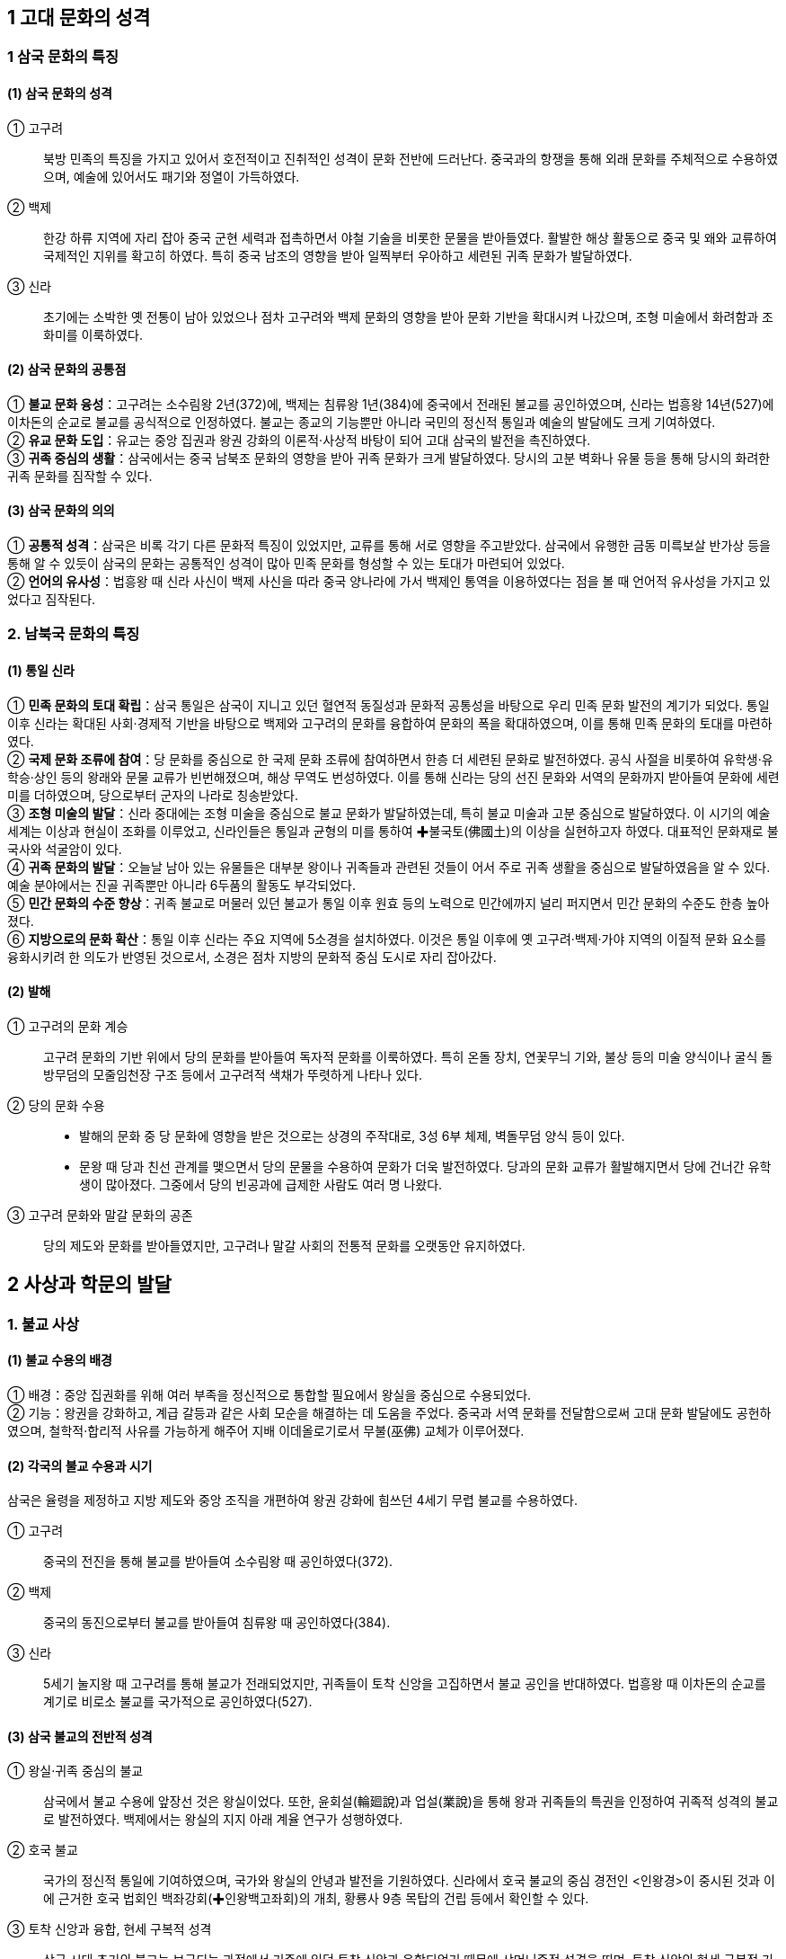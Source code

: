 == 1 고대 문화의 성격

=== 1 삼국 문화의 특징

[#삼국문화의성격]
==== (1) 삼국 문화의 성격
① 고구려::
북방 민족의 특징을 가지고 있어서 호전적이고 진취적인 성격이 문화 전반에 드러난다. 중국과의 항쟁을 통해 외래 문화를 주체적으로 수용하였으며, 예술에 있어서도 패기와 정열이 가득하였다. +

② 백제::
한강 하류 지역에 자리 잡아 중국 군현 세력과 접촉하면서 야철 기술을 비롯한 문물을 받아들였다. 활발한 해상 활동으로 중국 및 왜와 교류하여 국제적인 지위를 확고히 하였다. 특히 중국 남조의 영향을 받아 일찍부터 우아하고 세련된 귀족 문화가 발달하였다. +

③ 신라::
초기에는 소박한 옛 전통이 남아 있었으나 점차 고구려와 백제 문화의 영향을 받아 문화 기반을 확대시켜 나갔으며, 조형 미술에서 화려함과 조화미를 이룩하였다.

[#삼국문화의공통점]
==== (2) 삼국 문화의 공통점
① **불교 문화 융성**：고구려는 소수림왕 2년(372)에, 백제는 침류왕 1년(384)에 중국에서 전래된 불교를 공인하였으며, 신라는 법흥왕 14년(527)에 이차돈의 순교로 불교를 공식적으로 인정하였다. 불교는 종교의 기능뿐만 아니라 국민의 정신적 통일과 예술의 발달에도 크게 기여하였다. +
② **유교 문화 도입**：유교는 중앙 집권과 왕권 강화의 이론적·사상적 바탕이 되어 고대 삼국의 발전을 촉진하였다. +
③ **귀족 중심의 생활**：삼국에서는 중국 남북조 문화의 영향을 받아 귀족 문화가 크게 발달하였다. 당시의 고분 벽화나 유물 등을 통해 당시의 화려한 귀족 문화를 짐작할 수 있다. +

[#삼국문화의의의]
==== (3) 삼국 문화의 의의
① **공통적 성격**：삼국은 비록 각기 다른 문화적 특징이 있었지만, 교류를 통해 서로 영향을 주고받았다. 삼국에서 유행한 금동 미륵보살 반가상 등을 통해 알 수 있듯이 삼국의 문화는 공통적인 성격이 많아 민족 문화를 형성할 수 있는 토대가 마련되어 있었다. +
② **언어의 유사성**：법흥왕 때 신라 사신이 백제 사신을 따라 중국 양나라에 가서 백제인 통역을 이용하였다는 점을 볼 때 언어적 유사성을 가지고 있었다고 짐작된다. +

=== 2. 남북국 문화의 특징

[#통일신라문화의특징]
==== (1) 통일 신라
① **민족 문화의 토대 확립**：삼국 통일은 삼국이 지니고 있던 혈연적 동질성과 문화적 공통성을 바탕으로 우리 민족 문화 발전의 계기가 되었다. 통일 이후 신라는 확대된 사회·경제적 기반을 바탕으로 백제와 고구려의 문화를 융합하여 문화의 폭을 확대하였으며, 이를 통해 민족 문화의 토대를 마련하였다. +
② **국제 문화 조류에 참여**：당 문화를 중심으로 한 국제 문화 조류에 참여하면서 한층 더 세련된 문화로 발전하였다. 공식 사절을 비롯하여 유학생·유학승·상인 등의 왕래와 문물 교류가 빈번해졌으며, 해상 무역도 번성하였다. 이를 통해 신라는 당의 선진 문화와 서역의 문화까지 받아들여 문화에 세련미를 더하였으며, 당으로부터 군자의 나라로 칭송받았다. +
③ **조형 미술의 발달**：신라 중대에는 조형 미술을 중심으로 불교 문화가 발달하였는데, 특히 불교 미술과 고분 중심으로 발달하였다. 이 시기의 예술 세계는 이상과 현실이 조화를 이루었고, 신라인들은 통일과 균형의 미를 통하여 ✚불국토(佛國土)의 이상을 실현하고자 하였다. 대표적인 문화재로 불국사와 석굴암이 있다. +
④ **귀족 문화의 발달**：오늘날 남아 있는 유물들은 대부분 왕이나 귀족들과 관련된 것들이 어서 주로 귀족 생활을 중심으로 발달하였음을 알 수 있다. 예술 분야에서는 진골 귀족뿐만 아니라 6두품의 활동도 부각되었다. +
⑤ **민간 문화의 수준 향상**：귀족 불교로 머물러 있던 불교가 통일 이후 원효 등의 노력으로 민간에까지 널리 퍼지면서 민간 문화의 수준도 한층 높아졌다. +
⑥ **지방으로의 문화 확산**：통일 이후 신라는 주요 지역에 5소경을 설치하였다. 이것은 통일 이후에 옛 고구려·백제·가야 지역의 이질적 문화 요소를 융화시키려 한 의도가 반영된 것으로서, 소경은 점차 지방의 문화적 중심 도시로 자리 잡아갔다.

[#발해문화의특징]
==== (2) 발해
① 고구려의 문화 계승::
고구려 문화의 기반 위에서 당의 문화를 받아들여 독자적 문화를 이룩하였다. 특히 온돌 장치, 연꽃무늬 기와, 불상 등의 미술 양식이나 굴식 돌방무덤의 모줄임천장 구조 등에서 고구려적 색채가 뚜렷하게 나타나 있다.

② 당의 문화 수용::
* 발해의 문화 중 당 문화에 영향을 받은 것으로는 상경의 주작대로, 3성 6부 체제, 벽돌무덤 양식 등이 있다. +
* 문왕 때 당과 친선 관계를 맺으면서 당의 문물을 수용하여 문화가 더욱 발전하였다. 당과의 문화 교류가 활발해지면서 당에 건너간 유학생이 많아졌다. 그중에서 당의 빈공과에 급제한 사람도 여러 명 나왔다. +

③ 고구려 문화와 말갈 문화의 공존::
당의 제도와 문화를 받아들였지만, 고구려나 말갈 사회의 전통적 문화를 오랫동안 유지하였다.

== 2 사상과 학문의 발달

[#삼국의불교사상]
=== 1. 불교 사상
==== (1) 불교 수용의 배경
① 배경：중앙 집권화를 위해 여러 부족을 정신적으로 통합할 필요에서 왕실을 중심으로 수용되었다. +
② 기능：왕권을 강화하고, 계급 갈등과 같은 사회 모순을 해결하는 데 도움을 주었다. 중국과 서역 문화를 전달함으로써 고대 문화 발달에도 공헌하였으며, 철학적·합리적 사유를 가능하게 해주어 지배 이데올로기로서 무불(巫佛) 교체가 이루어졌다.

[#삼국의불교수용]
==== (2) 각국의 불교 수용과 시기
삼국은 율령을 제정하고 지방 제도와 중앙 조직을 개편하여 왕권 강화에 힘쓰던 4세기 무렵 불교를 수용하였다. +

① 고구려::
중국의 전진을 통해 불교를 받아들여 소수림왕 때 공인하였다(372). +

② 백제::
중국의 동진으로부터 불교를 받아들여 침류왕 때 공인하였다(384). +

③ 신라::
5세기 눌지왕 때 고구려를 통해 불교가 전래되었지만, 귀족들이 토착 신앙을 고집하면서 불교 공인을 반대하였다. 법흥왕 때 이차돈의 순교를 계기로 비로소 불교를 국가적으로 공인하였다(527).

[#삼국불교의성격]
==== (3) 삼국 불교의 전반적 성격

① 왕실·귀족 중심의 불교::
삼국에서 불교 수용에 앞장선 것은 왕실이었다. 또한, 윤회설(輪廻說)과 업설(業說)을 통해 왕과 귀족들의 특권을 인정하여 귀족적 성격의 불교로 발전하였다. 백제에서는 왕실의 지지 아래 계율 연구가 성행하였다. +

② 호국 불교::
국가의 정신적 통일에 기여하였으며, 국가와 왕실의 안녕과 발전을 기원하였다. 신라에서 호국 불교의 중심 경전인 <인왕경>이 중시된 것과 이에 근거한 호국 법회인 백좌강회(✚인왕백고좌회)의 개최, 황룡사 9층 목탑의 건립 등에서 확인할 수 있다.

③ 토착 신앙과 융합, 현세 구복적 성격::
삼국 시대 초기의 불교는 보급되는 과정에서 기존에 있던 토착 신앙과 융합되었기 때문에 샤머니즘적 성격을 띠며, 토착 신앙의 현세 구복적 기능을 불교가 대신하였다. 이에 따라 토착 신앙에서 신성하게 여기던 장소에 사
원이 건립되었고, 의술을 담당하던 무당의 역할을 승려가 대신하였다.

④ 왕권과 밀착::
신라에서는 불교가 왕권과 밀착해서 성행하였다. 법흥왕 등 중고기의 여러 왕이 불교식 이름을 가졌는데, 이는 불교의 힘을 빌려 왕권의 신성함을 합리화시키려는 것이었다.

=== 2. 삼국 불교의 발전

[#고구려의불교]
==== (1) 고구려

초기에는 도교의 무(無) 개념으로 불교의 공(空)을 이해하려는 격의불교(格義佛敎)를 수용하였으나, 중기 이후 공(空) 사상을 깊이 있게 연구하려는 삼론종(三論宗)이 발달하였다. 후기에는 천태종과 열반종이 소개되어 백제와 신라 불교에 영향을 주었다.

==== (2) 백제
[#백제의불교]

남조의 영향을 받아 왕실보다는 귀족층에서 환영받았다. 성왕 때 겸익이 인도에 가서 구법하고 돌아와 백제 (계)율종의 시조가 되고, 그의 활약으로 개인의 소승적 해탈을 강조하는 율종(律宗)이 크게 발달하였다. 말기에는 호국 불교의 성격을 강하게 띠어 6세기 말에서 7세기 초에는 무왕 때 부여의 왕흥사와 익산의 미륵사와 같은 거대한 사찰이 건립되기도 하였다. 한편, 고구려로부터 전래된 열반종도 유행하였다.

② 백제의 주요 승려::

겸익(6세기)::
성왕 때의 승려로, 530년 인도 승려 등과 함께 산스크리트어로 된 율문을 번역하고 백제 불교의 계율을 정립하여 율종의 시조로 평가받는다. +

노리사치계(6세기)::
백제의 귀족으로 벼슬은 달솔(達率)에 이르렀다. 성왕 30년(552)에 일본에 불상, 경론(經論) 등을 전하였다. +

혜총 6세기::
위덕왕 때의 승려로, 595년에 일본에 건너가 고구려의 승려 혜자와 함께 법흥사에서 포교하였으며, 쇼토쿠 태자의 스승이 되었다. +

관륵 7세기::
무왕 3년(602)에 일본으로 건너가 천문, 지리, 역서(曆書) 등을 전하고 많은 제자를 길러 불교 전파에 공헌하였다. +

[#신라의불교]
==== (3) 신라

신라 왕들은 불교를 수용하여 왕권 강화에 힘썼다. 신라 불교는 현세 구복적 성격이 강하여 고구려나 백제 불교와 대조를 이룬다. +

② 불교와 토착 신앙의 융합::
불교 수용 이후 무당의 기능을 승려가 담당하게 되었다. 진흥왕 때 처음 팔관회가 시작되었는데, 10월과 11월에 개최된 것으로 보아 종래의 제천 의식과 불교가 결합된 것으로 보이며, 호국적 성격이 컸다.

③ 귀족의 특권 인정::
귀족들이 가지고 있던 종교적 권위를 박탈하는 대신 윤회설에 바탕을 둔 업설을 통해 골품제의 특권을 옹호하였다.

④ 불교식 왕명 사상::
신라 왕실은 국왕을 부처와 동일시하는 왕즉불(王卽佛) 사상을 통하여 왕의 권위를 높이고자 하였다. 이에 따라 법흥왕(23대)부터 진덕여왕(28대)까지 의 불교식 왕명 시대가 전개되었다. <삼국유사>에서는 이 시기를 ‘중고’ 시대로 분류하
고 있다. 특히 진흥왕은 스스로 불교의 이상적 왕인 전륜성왕으로 자처하였다.

⑤ 미륵 신앙::
미래 부처인 미륵불이 나타나 이상적인 불국토를 건설한다는 신앙으로 진흥왕 때 정비된 화랑도와 밀접한 관련을 가지며 신라 사회에 정착되었다. 

⑥ 사상의 경향::
금욕적인 생활을 강조한 계율종이 신라 불교의 주류를 차지하였다. 자장이 개창한 계율종은 개인 차원의 계율 준수를 강조한 백제의 (계)율종과 달리계 율준수와 귀족의 신분 질서 유지를 강조하였다. 또한, 인도 유식학파를 계승한 섭론종도 발달하였다.

⑦ 호국 불교::
* 진흥왕：고구려 승려인 혜량을 국통으로 삼아 불교 교단을 정비하고 ✚승관 제도를 두면서 이를 국가적으로 포섭하였다. 황룡사를 건립하였다. +
* 진평왕：고구려를 치기 위해 원광에게 명하여 수나라에 군사를 청하는 걸사표(乞師表, 군사를 청하는 글)를 짓게 하였다. 또 원광은 화랑도의 규율인 세속 5계를 지어 사회 질서 확립에 기여하였다. +
* 선덕여왕：자장을 대국통으로 삼았다. 자장의 건의로 황룡사 9층 목탑을 건립하였다. 또한, 백좌강회(百座講會)를 열어 국왕이 시주가 되어 <인왕경(인왕반야경)>을 읽으면서 국가의 평안을 기원하는 호국 법회를 개최하였다.

=== 3 통일 신라 시대 불교의 특징

==== (1) 발전 배경
7세기 후반 신라는 통일을 이루어 고구려·백제의 문화를 종합하고 민족 문화의 토대를 마련하였다. 신라 불교는 삼국 불교의 유산을 토대로 하고 중국과의 교류를 더하여 폭넓은 불교 사상을 본격적으로 이해할 수 있는 기반을 쌓았다.

[#원효의홛동]
[원효의활동]
==== (2) 원효(617~686)의 활동
① 불교 이해의 기준 마련::
6두품 출신이었던 원효는 불교 서적을 폭넓게 공부하여 많은 저술을 남겼는데, 원효의 저술로 확인할 수 있는 것은 80여 종이나 현재 남아 있는 것은 22종이다. 많은 저술만큼이나 다양한 분야에 관한 저술을 지었는데, 대승기신론 관계 저술이 제일 많고, 화엄 사상과 유식 사상, 정토 사상 관계 저술도 많은 편이다.

저술::
* <대승기신론소>：대승 불교의 사상과 체계를 이해하기 쉽게 풀이하였다. +
* <금강삼매경론>：불교의 다양한 경전과 교리를 종합하여 체계적으로 정리하였다. +
* <십문화쟁론>：불교의 여러 주장들을 분류하여 정리하였다. +
* <화엄경소>：교파 간의 대립과 논쟁을 조화시키기 위한 화엄경의 주석서이다. +
㉤ <판비량론>：불교 논리학의 걸작이다. +
㉥ <열반경종요>：경전의 핵심을 집약해 쓴 ‘종요’ 형식의 저술이다. +
㉦ <대승기신론별기>：<대승기신론>의 요점을 밝히고 논의의 일부를 풀이하였다. +
㉧ 기타：<아미타경소>, <해심밀경소>, <보살영락본업경소>, <중변분별론소> 등이 있다.

② 일심 사상::
원효는 모든 것이 한마음에서 나온다는 일심 사상(一心思想)을 바탕으로 여러 종파의 분파 의식을 극복하고자 노력하였다.

④ 무애 사상 강조::
원효는 모든 일에 걸림이 없는 사람은 단숨에 생사를 초월한다는 무애(無碍, 막히거나 가로막는 게 없음.), 즉 거침이 없다는 자유 정신을 강조하여 ‘무애가(無碍歌)’를 지어 부르면서 여러 마을을 돌아다니며 백성을 교화하였다.

⑤ 아미타 신앙 보급::
원효는 백성들에게 어려운 경전이나 교리보다는 신앙을 통해 불교를 접하도록 하기 위하여 아미타 신앙을 대대적으로 선전하였다. 이는 불교 대중화 운동의 하나로 ‘나무아미타불’만 지극한 마음으로 염불해도 서방정토에 갈 수 있다는 내
용이다. 이를 염불 사상, 정토 신앙(정토종)이라고 하기도 한다.

⑥ 법성종(해동종) 개창::
일체 만유는 동일한 법성에서 생겼으며, 일체 중생은 모두 성불 할 성품이 있다는 것이 중심 이론이다. 신라에서는 원효가 분황사에서 시작하였는데, 교종의 5대 분파 중 하나로 발전하였다.

[#의상의활동]
==== (3) 의상(625~702)의 활동
① 신라 화엄종 성립(중관학파)::
당나라에 유학하여 화엄학을 배우고 신라에 돌아온 의상은 화엄 사상 중 수행에 필요한 것을 압축해서 7언 30구 210자의 시로 정리한 <화엄일승법계도>를 저술하여 화엄 사상을 정립하였다. 화엄 사상은 통일 이후 사회의 통합에 기여하였으며, 전제 왕권을 이념적으로 뒷받침하는 면도 있었다.
② 원융(조화) 사상 강조::
하나가 만물을 아우르며, 우주의 다양한 현상은 결국 하나로 귀결된다는 일즉다 다즉일(一卽多多卽一) 사상을 통해 모든 존재는 상호 의존적이면서도 서로 조화를 이룬다고 주장하였다.
③ 전제 왕권에 기여::
의상의 화엄 사상은 업설에 바탕을 둔 왕즉불 사상과 관련되어 신라 중대 전제 왕권 강화에 기여하였다. 또한, 일즉다 다즉일 사상이 삼국 통일 무렵 모든 지역과 계층의 백성을 하나로 통합하는 데 기여한 것으로 이해되기도 한다.
④ 관음 신앙 전도::
아미타 신앙과 함께 현세에서 고난을 구제받고자 하는 관음 신앙을 이끌었다.
⑤ 종단 형성::
화엄 사상을 전파하기 위해 영주 부석사와 양양 낙산사를 비롯한 여러 사원을 세우고 해동화엄종의 종단을 형성하였다. 또한 천민과 귀족을 가리지 않고 평등하게 제자를 양성하여 불교 문화의 폭을 넓히는 데 힘썼다.
⑥ 중생 구제책::
문무왕이 성곽을 쌓으려 한다는 소식을 듣고 글을 올려 토목 공사를 중지시켰다.

==== (4) 여러 승려의 활동

[#원측의활동]
① 원측(613~696)::
당에 유학하여 유식(唯識) 불교의 깊은 뜻을 깨닫고, 당의 수도에 있는 서명사(西明寺)에서 그의 학설을 가르쳤다. 그는 당나라 승려 현장의 사상을 계승한 규기와 논쟁하면서 교리 이해의 우월성을 보여 주어, 중국 법상종의3 조(三祖)라고 평가받는다. <해심밀경>의 교리와 제목 및 종체(宗體) 등의 전체적인 대의를 간결하게 논술한 <해심밀경소>를 펴냈다.

[#혜초의활동]
② 혜초(704~787)::
신라 출신으로 당나라에서 활동하였다. 인도와 중앙아시아 여러 나라 성지를 순례하고, 기행문으로 <왕오천축국전(往五天竺國傳)>을 저술하였다.

[#김교각]
③ 김교각(696~794)::
신라 성덕왕의 아들로 속명은 중경이다. 24세에 출가하여 승려가 되었다. 당나라에 건너가 각지를 떠돌며 구도 생활을 하다가 안휘성 구화산에서 화성사를 짓고 <화엄경>을 설파하였다. 지장보살의 화신으로 평가를 받아 김지장이라고
도 불렸다.

[#진표]
④ 진표::
경덕왕 때 활동한 승려로, 참회를 중심으로 하는 점찰 법회를 정착시켜 불교의 대중화에 기여하였고, 금산사를 창건하여 법상종을 개창하였다. 진표는 미륵신앙과도 밀접한 관련이 있는데, 이 지역의 고구려·백제 유민들 사이에 미륵신앙이 전해지며, 후에 견훤이 미륵을 자처하기도 하였다.

[#교종의성장]
==== (5) ✚교종의 성장(5교)
① 교종::
경전에 의거하여 불교의 진리를 터득하는 경향의 불교 교파로 학문적 불교의 특징을 보인다. 주로 학문을 익힌 귀족 계급이 주도하였으며, 대체로 보수적 경향을 띠고 있다. +
② 교종의 변천 양상::
신라 통일기에 들어오면서 여러 고승들이 경전에 대한 주석을 달며 교종이 성립하였다. 도교에 대항한 보덕의 열반종, 왕실의 지지를 받은 자장의 계율종, 원효의 법성종, 의상의 화엄종, 진표의 법상종 등이 5교를 이루었다. 신라 말에 선종이 유행하면서 그와 대비하여 교종이 자리 잡았다.

열반종 보덕 (전주 경복사):: 
일체 중생이 모두 불성을 가지고 있다고 주장하였다. +

계율종 자장 (양산 통도사)::
계율을 연구하고 널리 펴는 것을 근본으로 삼았으며, 삼국이 모두 중시하였다.

법성종 원효 (경주 분황사)::
일체 만유는 모두 같은 법성을 지녔으며, 모든 중생은 성불할 수 있다는 주장을 폈다.

화엄종 의상 (영주 부석사)::
<화엄경>을 근본 경전으로 하여 세운 종파로, 신라 중대 전제 왕권을 철학적·종교적 차원에서 뒷받침한 것으로 이해되기도 한다.

법상종 진표 (김제 금산사)::
우주 만물의 본체보다 현상을 세밀하게 분류하고 분석하는 입장을 취하여 온갖 만유는 식(識)이 변해서 이루어진 것이라고 파악하였다.

[#선종의받달]
=== (6) 선종의 발달(9산)
① 특징::
* 개인적인 정신 세계를 중시하고, 참선을 수행 방법으로 강조하였는데, 이를불립문자(不立文字)라고 한다. +
* 선종의 확산은 불교의 외형적·형식적인 의식과 권위를 부정하여 조형 미술의 쇠퇴를 초래하였고, 승려의 사리를 모신 승탑과 승려의 생애를 적은 탑비가 유행하는 데 영향을 주었다. +
* 각 산문별로 종파성이 강하였고, 각자가 지닌 불성(佛性)의 개발을 중시하는 개인주의적이고 개혁적인 성향을 지녔다.

② 주요 교리::
* 불립문자(不立文字)：문자나 경전에 의지하지 않고 부처의 마음을 깨닫는 데 치중 +
* 교외별전(敎外別傳)：문자나 말에 의하지 않고 이심전심으로 깊은 깨달음을 전해주는 것을 중시 +
* 직지인심 견성오도(直指人心見性悟道)：온갖 편견에서 벗어나 참된 마음을 통해서 내면의 불성을 깨달으면 부처가 될 수 있음. +
* 즉심즉불 즉시성불(卽心卽佛卽是成佛): 깨달음에는 일정한 틀이 있는 것이 아니라 자아를 직접 발견하여 깨달음(좌선 강조)

③ 전래::
선덕여왕 때 법랑(法朗), 혜공왕 때 신행(神行) 등에 의하여 삼국 통일 전후에 당나라로부터 전래되었으나, 교종의 권위에 눌려 큰 관심을 받지 못하였다. 신라 말 중앙 귀족들의 권력 다툼과 지방 호족 세력의 성장이라는 변화 속에서 지지 기반을 크게 넓혀 갔다. 최초로 도의가 장흥 보림사에서 가지산파(迦智山派)를 개창한 이래 이엄의 수미산파(須彌山派)까지 각지에 9산 선문이 성립되었다.

④ 설립 주체는 진골, 6두품, 호족 출신 등 다양하였다.
⑤ 세력의 확대::
개인주의적 성향을 지녀 신라 말에 중앙 정부의 간섭을 배제하고자 했던 지방 호족의 의식과 부합되었다. 즉 ‘나도 깨달으면 부처’라는 선종의 경향은 중앙의 지배에 반발하여 일어나 ‘나도 한 세력 이루면 왕’이라고 주장하던 호족들에게 독립할 수 있는 사상적 근거를 제공하였다. 이 때문에 선종은 호족의 지원 아래 더욱 성장하였다. +
⑥ 의의::
선종은 본래 중국에서 새로운 문화 운동의 일환으로 성립된 종파였기 때문에 이를 신라가 수용하게 되어 중국 문화 이해의 폭이 크게 확대되었다. 또한, 지방 호족과 뜻을 같이하여 성장하였기 때문에 지방 문화의 활성화에도 도움을 주었다. 나아가 도당 유학생의 반(反)신라적인 움직임과 결부하여 고려 왕조 개창의 사상적 기반을 제공하기도 하였다.

[#발해의불교]
=== 4. 발해의 불교

==== (1) 왕실·귀족 중심의 불교
고구려의 불교를 계승한 발해는 왕실과 귀족 중심으로 불교가 널리 성행하였다. 문왕(대흠무)은 스스로 높여 부르기를 ‘대흥보력효감금륜성법대왕(大興寶曆孝感金輪聖法大王)’이라고 하였다. ‘금륜’, ‘성법’은 모두 불교 용어로서 문왕이 전륜성왕을 자처했고 당시 발해의 불교가 매우 융성하였음을 짐작할 수 있다.

==== (2) 불교의 융성
수도였던 상경에서 10여 개의 절터가 발견되었으며 불상, 돌사자상, 연꽃무늬 기와 등이 출토된 것으로 보아 불교가 융성하였음을 알 수 있다. 발해의 이름난 승려인 정소(貞素)는 당과 일본에도 이름을 떨쳤다.

==== (3) 발해 불상
① 다양한 불교 신앙 유행::
석가와 다보 부처를 상징하는 이불병좌상이 많이 출토된다.
이는 법화 사상의 영향이며, 불상의 얼굴과 광배, 의상 등 제작 기법이 고구려 양식을 계승하고 있다. 이 외에도 관음보살상을 비롯하여 다양한 형태의 불상이 발견된 점으로 미루어 관음 신앙 등 여러 불교 신앙이 유행했던 것으로 보인다.

② 경교 전래::
십자가 목걸이를 한 삼존불이 발견되어 당시 경교(네스토리우스교)가 전래되었음을 보여 준다.

=== 5. 도교와 풍수지리설

==== (1) 도교
① 전래::
기록에 따르면 634년(영류왕 7)에 당 고조가 도사(道士, 도교를 믿고 수행하는 사람)를 파견하여 고구려에 도입되었다고 하는데, 그 이전부터 도교가 전래되었음을 보여 주는 문헌 및 유물들이 있다. 주로 고구려와 백제의 귀족 사회에서 환영을 받았던 도교는 재래의 토착 신앙(민간 신앙)과 조상신 숭배, 산천 숭배를 신선 사상으로 확장하였으며, 불로장생과 현세 이익을 추구하였다.

② 고구려::
* 여수장우중문시：수의 2차 침입(612) 당시 을지문덕은 <도덕경>의 ‘지족(知足)’이라는 내용이 들어가 있는 시를 써서 수의 장수 우중문을 조롱하였다. +
* 사신도：강서대묘에 그려진 사신도는 도교의 방위신을 그린 것으로, 죽은 자의 사후 세계를 지켜 주리라는 믿음을 표현하고 있다. +
* 연개소문의 도교 진흥：연개소문이 기존의 귀족과 불교 세력을 누르기 위해 도교를 장려하였으며, 불교 사찰을 도관(道觀, 도교 사원)으로 바꾸어 쓰기도 하였다. 보덕은 이에 반발하여 백제로 망명해 열반종을 세웠다. +

③ 백제::
* 산수무늬 벽돌(✚산수문전)：아래쪽에는 물이 흐르고, 중간에는 산봉우리들이 연이어 이어지고 하늘에는 상서로운 구름이 떠있는 모습으로 도교에서 이야기하는 이상향, 곧 신선들이 사는 세상을 표현하고 있다. +
* 백제 금동 대향로(금동 용봉 봉래산 향로)：충청남도 부여군 부여읍 능산리 절터에서 출토된 것으로 신선들이 사는 이상 세계를 형상화하였다. +
* 무령왕릉 지석(誌石, 매지권)
• 지석：무령왕릉에서 출토된 2개의 지석은 1971년 무령왕릉이 발견될 때 함께 출토되었는데, 삼국 시대의 능
에서 발견된 유일한 매지권(買地券)이다. 매지권은 왕과 왕비의 장례를 지낼 때 토지신에게 묘소로 쓸 땅을
매입하는 문서를 작성하여 그것을 돌에 새겨 넣은 것인데 도교의 영향을 받은 것이다. +
• 의의：무령왕과 왕비의 지석으로 무령왕의 이름(영동대장군 백제사마왕)과 사망 시기가 <삼국사기>의 기록과 정확히 일치하여 일본이 폄하하려던 <삼국사기>의 신빙성을 확증해 주었다. +

* 사택지적비：의자왕 때 대좌평을 지낸 사택지적이 남긴 비석으로 인생의 무상함을 한탄하는 노장 사상이 담겨 있다. 4·6 변려체로 기록되어 있으며, 도교가 전래한 사실을 보여 준다. +
㉤ 막고해 장군의 건의：4세기 후반 근초고왕 때의 장군 막고해는 태자와 함께 수곡성까지 진격하고는, “무릇 만족할 줄 알면 욕되지 않고, 멈출 줄 알면 위태롭지 않다.”는 <도덕경>의 구절을 인용하여 태자에게 신중할 것을 건의하였다.

④ 신라::
* 통일 전：화랑도를 국선도(國仙徒)·풍류도(風流徒)·풍월도(風月徒)·원화도(源花徒)라고 지칭하였으며 화랑을 국선(國仙)·선랑(仙郞)이라고 한 것, 그리고 명산대천을 찾아 제사를 올렸다는 내용을 통해 무위자연과 신선 사상 등이 담긴 도교가 전래되었음을 알 수 있다. +
* 통일 후：귀족 문화가 발달하면서 지배층의 생활은 사치스러워졌다. 또한, 신라 말에 향락적이고 퇴폐적인 풍조가 만연해지자, 이에 대한 반발로 은둔적인 경향이 나타나 도교와 노장 사상이 널리 퍼졌다. +


김유신 묘의 12지신상::
열두 방위(方位)에 맞추어서 호랑이·토끼·용 등 12지의 얼굴을 가진 신상을 조각하였다. 도교의 방위 신앙에서 강한 영향을 받은 것으로 보인다.

최치원의 4산 비명과 난랑비 서문::
• 4산 비명은 최치원(857~?)이 당대 고승의 행적이나 신라 왕가의 능원(陵園)과 사찰에 관해 기록한 4·6 변려문으로 쌍계사 진감선사탑비, 초월산 대숭복사비, 성주사지 낭혜화상탑비, 봉암사 지증대사탑비 등이다. +
• 난랑비 서문은 화랑인 난랑을 위해 쓴 것으로, 화랑도가 신라 고유의 가르침인 풍류도를 받들어 수련하고 있다는 내용을 담고 있다.

김암::
김유신의 후손으로 8세기 신라의 점복가·병술가(兵術家)였다. 음양학을 연구하여 <둔갑법>을 저술하는 등 방술과 둔갑에 능하였다.

김가기::
당나라에 유학하여 빈공과에 급제하여 진사가 되었으나, 만년에는 신선 사상가로 이름을 떨쳤다.

⑤ 발해::
당의 영향을 받은 벽돌무덤인 정효공주 묘의 ✚묘지석(墓誌石)에는 불로장생 사상이 나타나 있는데, 이는 당시에 도교가 성행하였음을 보여 준다.

==== (2) 풍수지리설
① 수용：신라 말 도선(827~898) 등 선종 승려들을 통해 중국에서 풍수지리설이 들어왔다.+
② 내용：풍수지리설은 산세와 수세를 살펴 도읍, 주택, 묘지 등을 선정하는 인문지리적 학설로서 국토의 효율적인 이용과 관련되어 있다. 경험에 의한 인문지리적 지식을 활용하였으며, 예언적인 도참 신앙과 결부하여 풍수도참 사상으로 나타났다. +
③ 영향::
* 신라 정부의 권위 약화에 기여：경주 중심의 행정·국토 관념에 대해 지방 중심의 국토 재편성을 주장하여 신라 정부의 권위를 약화시켰으며, 개성 지방에서 성장한 호족 출신의 왕건이 후삼국을 통일할 수 있는 사상적 배경을 제공하였다. +
* 비보 사찰과 비보 탑 건립 배경：지리의 기운을 사찰이나 탑 등의 건물로 부양할 수 있다는 사상에서 나말여초에 ✚비보 사찰과 비보 탑 등이 건립되는 배경이 되었다. +

=== 6 한자의 보급과 교육

[#한자의보급]
==== (1) 한자의 보급
① 한자의 전래：창원 다호리 유적에서 출토된 붓을 통해 철기 시대부터 중국의 영향을 받아 한자가 사용되었음을 알 수 있다. +
② 한자의 보급：삼국 시대의 지배층은 한자를 널리 쓰면서 중국의 유교, 불교, 도교의 서적들을 이해하게 되어 한층 다양하고 풍부한 문화를 발전시킬 수 있게 되었다. +
③ 한자의 토착화：고구려의 충주(중원) 고구려비나 신라의 남산 신성비, 임신서기석 등을 보면 한자를 우리말 어순으로 쓰는 변체한문을 사용하였는데, 이는 이두에 영향을 준 것으로 보인다. 그 후에는 향찰과 이두를 만들어 사용하였다.

==== (2) 교육 기관의 설립

[#고구려교육기관]
① 고구려::
* 교육 기관：수도에 국립 교육 기관으로 태학을, 지방에는 사립 교육 기관으로 경당을 설립하였다.

[#고구려:경당]
경당::
4세기 소수림왕 5세기 장수왕(평양 천도 이후로 추정) +
귀족 자제 평민 자제 +
유교 경전, 역사서 한학, 무술성격 중앙의 관학 지방의 사학 +

* 한학의 발달：현재 광개토 대왕릉비문, 충주 고구려비문, 모두루 묘지문, 을지문덕의 오언시 등이 있어 고구려에서 한학이 발달하였음을 엿볼 수 있다. 유교 경전이나 <사기>·<한서> 등의 역사서가 읽혔으며, <옥편>·<자통>과 같은 사전류가 일부 보급되었다. 지식인 사이에서는 중국의 <문선>과 같은 문학서가 많이 읽혔다. +

[#백제교육기관]
② 백제::
* 교육 기관：현재 전하는 교육 기관은 없으나 오경박사·의박사·역박사 등의 기록이 있어 당시에도 전문 연구와 교육에 종사하는 집단이 존재하였음을 알 수 있다. 오경박사는 <시경>, <서경>, <역경>, <예기>, <춘추> 등 유교 경전에 능통하였으므로 유학을 가르쳤음을 알 수 있다. +
* 한학의 발달：백제 개로왕이 북위에 보낸 국서, 무령왕릉 지석, 사택지적비문을 통해 백제에서도 한학이 발달하였음을 알 수 있다.

[#신라의교육기관]
③ 신라::
* 교육 기관：화랑도를 통해 경학과 무술 교육을 실시하였다. +
* 한학의 발달：울진 봉평 신라비, 단양 적성비와 진흥왕 순수비, ✚임신서기석 등을 통해 한학이 발달하였음을 알 수 있다. 특히 임신서기석에는 신라 화랑들의 유교 경전에 대한 학습과 인격 도야를 맹세한 내용이 담겨 있다.

④ 통일 신라::

[#통일신라::국학]
* 국학::
• 설치 및 변천：7세기 말 신문왕 때 왕권을 강화하고 충효 일치의 유교 이념을 보급하고자 설립하였다(682). 경덕왕은 국학을 태학감(太學監)으로 바꾼 후 박사와 조교를 두어 유교 경전을 가르쳤다. 태학감은 혜공왕 때 다시 국학으로 개칭되었다(776). 성덕왕 때에는 공자와 제자의 화상을 가져와 국학에 안치하였다. +
• 입학 자격：15~30세까지의 귀족 자제 중 대사 이하의 경위(京位)를 가지고 있거나, 또는 관등을 가지고 있지 못하더라도 장차 가질 수 있는 사람이 입학하였다. +
• 교육 기간：9년을 기한으로 공부하였는데, 우둔해서 배우지 못하는 자는 퇴학시켰고 미숙한 자는 9년이 넘어도 재학을 허락하였다고 한다. +
• 교육 내용：교과를 3과로 나누고 박사와 조교를 두어 교육을 담당하게 하였다. 교수 과목은 필수 과목인 <논어>와 <효경>을 비롯하여 <예기>·<주역>·<상서(서경)>·<모시(시경)>·<춘추좌씨전>·<문선> 등이었다. 이것은 경학(經學)이 주가
되고, 거기에 문학(文學)이 부수되었음을 말해 준다. +
• 의의：골품제의 보수성으로 실패하였으나, 유교가 학문적으로 발전하고 지배적 정치 이념으로 정착하는 중요한 계기를 마련하였다. 또한, 기존의 불교적 정치 이념을 보완하는 기능을 하였다. +

[#통일신라:독서삼품과]
* 독서삼품과::
• 목적：8세기 말 원성왕 때(788) 유교 경전의 이해 수준을 시험하여 관리를 채용하였다. 이는 혈연을 중시한 진골 귀족 세력을 견제하고 왕권을 강화하려는 목적이었다.

하품::
<곡례>·<효경>을 읽은 자
중품::
<논어>·<곡례>·<효경>을 읽은 자
상품::
<춘추좌씨전>·<예기>·<문선>을 읽어 그 뜻이 잘 통하고 겸하여 <논어>·<효경>에도 밝은 자
특품::
오경(五經)·삼사(三史 : 사기·한서·후한서)와 제자백가(諸子百家)의 글에 대해 해박한 자(특품은 순서를 가리지 않고 등용)

• 의의와 한계：최초의 관리 채용 제도로 학문과 유학을 보급하는 데 기여하였으나, 진골 귀족들의 반발로 그 기능을 제대로 발휘하지 못하였다.

[#발해교육기관]
⑤ 발해：주자감을 설립하여 왕족과 귀족 자제들에게 유교 경전을 가르쳤다. 관제는 당의 국자감을 그대로 따랐다.

=== 7. 유학의 보급과 역사서 편찬

==== (1) 유학의 보급
삼국 시대의 유학은 학문적으로 깊이 있게 연구된 것은 아니고 충·효·신 등 도덕규범을 장려하는 정도였다.

[#신라중대의유학]
① 신라 중대::
* 특징：유학자 중에 6두품 출신이 많았고, 이들은 유교를 신봉하고 도덕적 합리주의를 내세웠다. +
* 강수(?~692)： ‘답설인귀서’, ‘청방인문서’ 등 외교 문서를 잘 작성하여 무열왕과 문무왕의 통일 사업을 보조하였다. 또한, 불교를 세외교(世外敎)라 비판하며 유교 도덕을 중요시하였으며, 일부다처제나 골품제에 입각한 신분 제도를 비판하였다. +
* 설총：원효의 아들로 전해지며, 강수·최치원과 함께 신라 3문장(新羅三文章)으로 불린다. 유교 경전에 조예가 깊었으며, 이두를 정리하여 한문 교육의 보급에 공헌하였다. 특히 신문왕에게 ‘화왕계(花王戒)’라는 글을 바쳐 임금도 향락을 멀리하고 도덕을 엄격하게 지킬 것을 강조하였다.

[#신라하대의유학]
② 신라 하대::
* 도당 유학생의 증가：신라와 당의 문화 교류가 활발해지면서 당에 건너가 공부한 유학생들이 많아졌는데, 이들은 ✚숙위 학생이라고도 불렸다. 도당 유학생들은 6두품 출신이 다수를 이루었다. 대표적 인물로 김운경, 김가기, 최치원 등이 있다. +

[#통일신라:최치원]
* 최치원::
• 활동：6두품 출신으로 당의 빈공과에 급제하고 문장가로 이름을 떨친 후 귀국하였다. 진성여왕에게 시무책 10여 조의 개혁안을 건의하여 아찬에 오르기도 하였으나, 진골 귀족들의 반대로 개혁안은 실현되지 못하였다. +
• 작품：현재 최고(最古)의 문집인 <계원필경>, 당에 있을 때 지은 ‘ 토황소격문’(황소를 토벌하자는 격문), ‘사불허북국거상표(謝不許北國居上表, 북쪽 나라가 윗자리를 차지하는 것을 허락하지 않으심에 감사를 드리는 글)’나 ‘상태사시중장(上太師侍中狀, 당의 태사시중에게 올린 편지)’, 4산 비문의 일부가 오늘날까지 전해진다. 한
편, 신라의 역대 왕력을 연표 형식으로 정리한 <제왕연대력>, 당나라 관리로 있을때 지은 시문집인 <중산복궤집> 등은 전하지 않는다. +
• 특징：유학자이면서도 불교와 도교에도 조예가 깊어 삼교(유교, 불교, 도교)에 회통한 사상가로 추앙받았다.

③ 발해::
중앙의 6부 명칭을 유학의 덕목으로 정할 정도로 유교가 중시되었음을 알 수 있는데, 정혜공주와 정효공주의 묘지, 함화 4년명 비상 등에 남아 있는 문장을 통해 발해의 유학과 학문 수준을 짐작할 수 있다. 또 당과 활발한 교역을 통해 많은 서적을 수입하고, 당에 유학생도 보내어 일찍부터 학문이 발달하였다.
* 당의 빈공과에 급제::
유학생 중에는 당의 빈공과에 급제하는 사람도 나왔는데, 오소도, 고원고, 이거정이 대표적 인물이다. 이거정은 발해로 귀국하여 유교 지식인으로 활동하였다. +
* 독자적 문자 사용::
발해의 수도 상경에서 한자와는 다른 발해 문자가 압자(押字) 기와에서 발견되었으나 아직까지 판독되지 않고 있다. 당시 발해는 공식적인 문자나 외교 문서는 주로 한문을 사용하였다.

==== (2) 역사서 편찬

[#삼국의역사서]
① 삼국 시대::
* 편찬 배경：삼국은 율령을 반포하여 국가 제도를 정비하고 대외적인 발전을 막 시작할 무렵에 각기 역사서를 편찬하였다. +
* 편찬 목적：중앙 집권적 체제를 정비하고 왕실의 권위를 높여 왕권 강화를 뒷받침하기 위해서 역사 편찬이 이루어졌다. 또한 자기 나라의 문화를 이해하고, 백성들의 충성심을 유도하기 위한 목적도 있었다. 따라서 역사 편찬은 국력의 융성 및 중앙집권 체제의 정비와 밀접한 관련이 있다. +
* 삼국의 역사서 편찬 +
* 의의：역사서의 편찬은 백제의 근초고왕이나 신라의 진흥왕 때와 같이 국력이 크게
신장되었던 때에 이루어졌다. 이는 국가 위신을 나라 안팎에 과시하기 위해서라고
볼 수 있다. 그러나 이들 역사서는 현재 모두 전하지 않는다.

[#통일신라의역사서]
② 통일 신라::
* 역사：성덕왕 때 대표적인 문장가였던 진골 출신의 김대문에 의해 역사서와 지리서가 저술되었다. 최치원도 <제왕연대력>을 지었으나 전하지 않는다. +
* 김대문의 저서：화랑과 낭도(郞徒)의 전기를 모은 <화랑세기>, 유명한 승려들의 전기를 모은 <고승전>, 신라 역사상의 중요한 사건을 기록한 <✚계림잡전>, 한산(漢山) 지방의 지리지였을 것으로 짐작하는 <한산기>, 음악에 관한 것으로 짐작하는 <악본>등을 지었다. +
* 의의：김대문의 저서는 현재 전하지 않지만, 김부식이 <삼국사기>를 편찬할 당시에는 남아 있어서 그 일부가 현재 <삼국사기>에 인용되어 전한다. 그는 신라의 문화를 자주적·주체적으로 인식하고자 하였다.

== 3 과학 기술의 발달

=== 1 천문학과 수학

==== (1) 천문학의 발달

① 발달 배경::
고대 사회에서는 천문 현상이 농경과 밀접한 관련이 있음을 인식하고 천문 관측을 중시하였다. 아울러 왕의 권위를 하늘과 연결시키려는 목적에서 많은 관심을 두었는데, 삼국 모두 천문 관측 관직을 두었다. <삼국사기>에는 일·월식, 혜성의 출현, 기상이변 등에 관한 관측 기록이 많이 수록되어 있는데, 비교적 정확하다고
한다.

[#고구려의천문학]
② 고구려::
별자리를 그린 천문도가 만들어졌고, 덕흥리 고분, 장천 1호분, 덕화리 1·2호분, 각저총의 고분 벽화에도 하늘의 별자리 그림이 남아 있다. 사실적이고 정확한 관측을 토대로 그려진 별자리 그림으로 평가받고 있다. 특히 덕흥리 고분에 그려진 북두칠성 그림은 북두칠성의 위치는 물론 실제의 밝기에 따라 크기를 달리 표현하였
으며, 잘 알려지지 않은 보성까지도 그려 넣은 것으로 보아 고구려의 높은 천문학 수준을 알 수 있다.

[#백제의천문학]
③ 백제::
천문 관측을 중요시하여 역법(曆法)의 전문 학자인 역박사를 두고, 천문을 관장하는 일관부(日官部)를 설치하였다.

[#신라의천문학]
④ 신라::
선덕여왕 때 동양에서 가장 오래된 천문대인 첨성대를 세워 천체를 관측하였다.
⑤ 통일 신라::
관청을 설치하여 해시계와 물시계를 제작하였다. 특히 8세기 초 성덕왕 때에는 누각전(漏刻典)을 설치하여 물시계의 관측을 맡아 보게 하였다. 한편, 김유신의 후손 김암은 병학과 천문학에 조예가 깊었다.

==== (2) 수학의 발달
[#삼국의수학]
① 삼국 시대::
수학의 실제를 보여 주는 직접적인 자료는 남아 있지 않지만, 고구려 고분의 석실이나 천장의 구조, 백제와 신라의 여러 가지 조형물 등을 통하여 수학이 높은 수준으로 발달하였음을 알 수 있다.

[#통일신라의수학]
② 통일 신라::
국학의 교육 내용에 산학이 있었다. 한편 석굴암의 석굴 구조나 불국사 3층 석탑(석가탑)과 다보탑 등의 건축에 정밀한 수학적 지식이 이용되었다.

==== (3) 의학·약학의 발달
삼국 시대에 중국·인도 계통의 불교 의학이 전래되어 인삼 같은 약초가 재배되었고, 침과 뜸의 침구술이 활용되었다. 이 시기에는 이미 독자적인 처방이 있었으며, 통일 이후 더욱 발달하여 9세기경까지 33종의 의약이 중국과 일본에까지 알려졌다.

==== (4) 금속 기술의 발달
① 특징：청동기와 철기 시대의 기술을 계승하여 삼국 시대에는 금·은 등의 세공 및 도금 기술이 더욱 발달하였다. 단단한 철제 농기구나 무기, 섬세한 금속 공예품도 많이 제작되었다.

[#고구려의금속기술]
② 고구려::
* 제철 기술 발달：철의 생산이 중요한 국가적 산업이었으며, 철광석이 풍부하여 일찍부터 철을 다루는 기술이 발달하였다. +
* 철제 무기 발달：고구려 지역에서 출토된 철제 무기와 도구 등은 그 품질이 우수하며, 고분 벽화에는 철을 단련하고 수레바퀴를 제작하는 모습이 그려져 있다. +

[#백제의금속기술]
③ 백제::
* 칠지도：4세기 후반에 백제에서 만들어 일본에 보낸 칠지도는 강철로 만든 제품이며, 표면에 금으로 상감한 글씨가 새겨져 있어 백제의 제철 및 금속 가공 기술의 우수함을 잘 보여 주고 있다. +
* 백제 금동 대향로：전체적인 형태는 중국 박산로의 영향을 받았으나, 그보다 훨씬 더 정교하고 아름다운 형태를 띠고 있다. 백제의 금속 공예 기술이 매우 뛰어났음을 보여 주는 걸작품으로, 불교와 도교가 혼합된 종교적 특성을 보이고 있다. +

[#신라의금속기술]
④ 신라::
신라 고분에서 출토된 금관, 순금 허리띠, 금동칼 등을 볼 때 금 세공 기술이 매우 정교하게 발달하였음을 알 수 있다. 고분에서 출토된 금관들은 순금으로 만든 것과 금으로 도금한 것이 있는데, 제작 기법이 정교하며 모양이 독특하다. 한편 서역 양식의 유리병이 발굴되어 당시 국제 교류를 보여 준다.

[#통일신라의금속기술]
⑤ 통일 신라::
에밀레종으로 알려진 성덕대왕 신종(봉덕사종이라고도 함.)은 12만 근의 구리와 아연을 섞어 만들었는데(혜
공왕 7년, 771), 신라 금속 기술의 절정을 보여 준다. 종의 표면에 새겨진 비천상은 하늘로 올라갈 듯 날렵하며, 그윽하고 깊은 울림을 가진 신비한 종소리로 유명하다.

==== (5) 목판 인쇄술과 제지술의 발달

① 발달 배경::
통일 신라에서는 불교 문화의 발달에 따라 대량으로 불경을 인쇄하기 위해 목판 인쇄술과 질 좋은 종이를 만들 수 있는 제지술이 발달하였다. +

[#무구정광대다라니경]
② 무구정광대다라니경::
불국사 3층 석탑에서 발견된 무구정광대다라니경은 8세기 초반에 만들어진 두루마리 불경으로, 현존하는 세계에서 가장 오래된 목판 인쇄물이다. +

[#통일신라의제지술]
③ 제지술의 발달::
‘무구정광대다라니경’이 쓰여진 종이는 닥나무로 만든 것으로, 지금까지 보존될 수 있을 만큼 품질이 뛰어나다. 구례 화엄사의 석탑에서 발견된 두루마리 불경에 쓰인 종이도 통일 신라 시대에 만들어진 것으로, 얇고 질기며 아름다운 백
색을 그대로 간직하고 있는 닥나무 종이이다. +

④ 의의::
목판 인쇄술과 제지술의 발달은 통일 신라의 기록 문화 발전에 크게 기여하였다.

== 4. 고대인의 자취와 멋
=== 1. 고분과 고분 벽화

[#고구려의고분]
==== (1) 고구려의 고분

2004년 고구려 고분군이라는 이름으로 유네스코 세계 문화유산으로 등재되었다. 다양한 벽화를 통해 고구려 시대의 생활상을 엿볼 수 있고, 매장 풍습과 건축 기술을 파악할 수 있다.

① 초기 돌무지무덤(적석총)::
* 분포：고구려의 수도 국내성이 있던 만주 집안(지안) 일대에 광개토 대왕릉으로 추정되는 대왕릉과 장수왕릉으로 추정되는 장군총을 비롯해 약 1만 2,000여 기의 고분이 있는데, 주로 청동기 시대부터 4~5세기까지 만들어졌다. +
* 특징：초기에는 단순히 돌을 쌓아 올린 무기단식 돌무지 형태로 만들어졌고, 점차 내부에 석실을 갖춘 피라미드 형태로 돌을 다듬어 쌓아올렸다. +

② 후기 굴식 돌방무덤(횡혈식 석실분, 봉토 석실분)::
* 분포：만주 집안, 평안도 용강, 황해도 안악 등지에 분포되어 있다. +
* 특징：돌로 널방(돌방)을 짜고 그 위에 흙을 덮어 봉분을 만든 형태이다. 널방이 2개 이상일 때에는 방과 방 사이를 통로로 연결하였고, 널방의 벽과 천장에 벽화를 그리기도 하였다. 도굴이 쉬워 부장품은 남아 있지 않은 경우가 대부분이다. +

* 굴식 돌방무덤의 변화::
• 5세기：널방과 앞방으로 구성되고 옆방이 딸려 있으며, 모줄임 천장이 나타났다. +
• 6세기：앞방에서 옆방이 없어지고 길이도 짧아져 여(呂)자 모양으로 바뀌었다. +
• 7세기：하나의 널방으로만 이루어진 외방무덤이 다수를 차지하였다. +

* 기타：각저총(씨름 그림), 무용총(춤추는 그림, 수렵도) 등이 있으며, 특히 수산리 고분의 교예도(주인공과 시녀)는 일본 다카마쓰 고분 벽화에 영향을 주었다. +

③ 고분 벽화::
* 특징：고분 벽화는 무덤 안의 천장이나 벽면에 그려 놓은 벽화를 말하는데, 당시의 생활, 문화, 종교 등을 파악할 수 있는 귀중한 자료이다. +
* 변화：초기에는 주로 무덤 주인의 생활을 표현한 그림이 많았다. 후기에는 점차 추상화되어 신선 세계나 사신도와 같은 상징적 그림으로 변하여 갔다. +
* 안악 3호분(굴식 돌방무덤의 벽화)

* 고분 벽화의 의의::
• 배경：사자(死者, 주로 왕족·귀족)가 현세에서 누린 부귀영화와 권세가 내세에서 도 이어지기를 소망하는 ✚계세(繼世) 사상으로, 순장을 대체한 것으로 볼 수 있다. +
• 중요성：문헌 사료를 통해서 알 수 없는 고구려 사람들의 생활, 사상 등을 파악할 수 있는 귀중한 자료이다. +

㉤ 후기(6~7세기)의 고분 벽화::
사실적이면서도 화려한 색채를 특색으로 하는 벽화, 사신도, 추상적 성격으로 변화하여 구체적인 인물화, 풍속화는 없어졌다. +
• 강서대묘(평남 강서군 우현리)：벽면에 사신도(가장 우수한 사신도)가 그려져 있다. +
• 오회분 4호묘, 오회분 5호묘：사신도, 일월신(남성 모습의 해의 신과 여성 모습의 달의 신)·불의 신·야철의 신·수레바퀴신 등 여러 신의 모습이 나타나 있다. +

[#백제의고분]
==== (2) 백제의 고분

① 한성 시기::
서울 석촌동 고분은 계단식 돌무지무덤으로 고구려의 돌무지무덤(장군총)과 매우 유사하다. 무덤 양식이나 제사 의식은 시대와 지역이 바뀌더라도 쉽게 변하지 않기 때문에 백제의 건국 세력이 고구려 계통이라고 짐작할 수 있다.

② 웅진 시기::
백제가 고구려의 남진 정책에 밀려 웅진(공주)으로 천도한 이후, 굴식 돌방무덤과 함께 중국 남조의 영향을 받은 벽돌무덤(전축분)이 만들어졌다. +
* 굴식 돌방무덤(횡혈식 석실분)：고구려의 영향을 받았으나 보다 온화한 기풍이 나타나는데, 공주 송산리 고분군(1~5호분)이 대표적이다. +
* 벽돌무덤：송산리 고분군 중 제6, 7호분은 벽돌무덤으로, 중국 남조 양나라의 영향을 받았다. 6호분에는 방위를 가리키는 신인 사신도 벽화가 그려져 있으며, 7호분은 지석이 발견되어 무령왕릉으로 밝혀졌다.
* 무령왕릉::
• 의의：천장과 벽 전체가 연꽃무늬 등 여러 문양의 벽돌로 화려하게 장식되어 있어서 귀족적이고 세련된 백제 미술의 특성을 잘 보여 주고 있다. 무령왕릉은 도굴되지 않은 채 완전한 형태로 발굴되었고, 묘지도 출토되어 삼국 시대 무덤 중 주인공을 알 수 있는 최초의 것이다.
• 출토 유물：무령왕릉에서는 금관을 비롯하여 금팔찌·금귀고리, 은팔찌 등 세공품과 도자기·철기, 진묘수 등이 출토되었다. 한편 관의 재질이 일본산 금송이어서 백제와 일본의 밀접한 관계를 보여 준다.

③ 사비 시기::
사비(부여) 천도 이후에도 규모는 작지만 세련된 굴식 돌방무덤이 만들어 졌는데, 대표적으로 능산리 고분군이 있다. 능산리 1호분(동하총) 천장에 그려진 연꽃무늬와 구름무늬 그림은 백제 특유의 유연하고 부드러운 움직임이 잘 나타나 있으며, 벽면에는 사신도가 그려져 있다. 한편, 능산리 고분군 서쪽 절터에서는 백제 금
동 대향로와 백제 창왕명 석조 사리감이 출토되었다.

[#신라의고분]
==== (3) 신라의 고분

① 무덤의 변천::
널무덤을 널리 만들다가 대체로 마립간 시기부터 거대한 돌무지덧널무덤(적석목곽분)이 많이 조성되었다. 삼국 통일 직전에는 고구려와 백제의 영향을 받아 굴식 돌방무덤과 과도기 형태인 앞트기식 돌방무덤(횡구식 석실분)도 만들었다. +
② 돌무지덧널무덤::
지상이나 지하에 시신과 껴묻거리를 넣은 나무덧널을 설치하고 그 위에 냇돌을 쌓은 다음에 흙으로 덮은 거대한 규모의 무덤이다. 무덤의 구조상 널방이 없어 벽화를 그릴 수 없다. 대표적으로 천마총(천마도 발견), 금관총(금관과 금으로 장식된 허리띠 발견), 호우총(호우명 그릇 발견), 황남대총(금관, 가락바퀴 발견), 서봉총(금관,
금제 태환식 귀걸이 등 많은 부장품 발견) 등이 있다. +
③ 앞트기식 돌방무덤::
석곽에 입구를 만들어두고 봉토를 올린 뒤에 시신을 안치한 후 입구를 메워 만드는 무덤이다. 성산가야의 것으로 보이는 성산동 고분군이 있으며, 신라의 영향을 받은 것으로 보인다. 굴식 돌방무덤이 본격적으로 조성되면서 하위 신분의 양식으로 전락하였다. +
④ 굴식 돌방무덤::
경북 순흥 어숙묘, 경주 용강동 고분 등이 있다. 어숙묘는 신라에서 관직을 지낸 고구려계 인물의 무덤으로 벽화가 있다. 경주 용강동 고분에서는 색칠을 한 토용(흙인형)과 청동제 12지신상 등이 출토되었는데, 토용은 순장을 대신한 것이다.

==== (4) 통일 신라의 고분
① 화장(火葬) 유행：불교의 영향으로 화장이 유행하였다. 문무왕릉(대왕암)은 문무왕의
시신을 불교식으로 화장하여 유골을 동해에 묻으면 용이 되어 침입해 들어오는 왜구
를 막겠다고 한 유언이 남겨진 곳이다.

② 고분 양식의 변화：삼국 통일을 전후한 무렵 무덤 양식이 거대한 돌무지덧널무덤에서
점차 규모가 작은 굴식 돌방무덤으로 바뀌었다. 그리고 무덤의 봉토 주위를 둘레돌로 두
르고, 그 둘레돌에 12지신상을 조각하는 신라만의 독특한 양식이 새롭게 나타났다. 봉토
주변에 둘레돌을 두르고 12지신상을 조각하며, 문인석과 무인석 등 ✚호석을 배치하
는 양식은 흥덕왕릉과 괘릉(원성왕릉으로 추정), 김유신 묘에서 찾아볼 수 있다. 이
양식은 고려와 조선의 왕릉으로 이어졌다.

==== (5) 발해의 고분

① 정혜공주 묘::
중국 길림성 돈화현 육정산 고분군에서 발견된 제3대 문왕(文王)의 둘째 딸인 정혜공주의 무덤이다. 굴식 돌방무덤 양식의 모줄임천장 구조로, 고구려 고분과 닮았다. 이곳에서 나온 돌사자상은 매우 힘차고 생동감이 있다.
② 정효공주 묘::
중국 길림성 화룡현 서쪽의 용두산에 있는 제3대 문왕의 넷째 딸인 정효공주의 무덤이다. 벽돌로 무덤 벽을 쌓는 당나라 양식으로 되어 있다(벽돌무덤). 널길과 널방의 벽에 그려진 12명의 인물도는 발해인의 모습을 보여 주는데, 뺨이 둥글고 얼굴이 통통하여 당나라 화풍을 반영하고 있다. 천장은 고구려에서 많이 나타나는 평행 고임 구조를 가지고 있다.
③ 특징：정혜·정효공주 묘에서 각각 4·6 변려체의 묘지석이 발견되어, 문왕 때 연호(대흥·보력)와 황상(皇上)의 칭호를 사용한 사실을 전해 준다

=== 2. 건축과 탑

==== (1) 궁궐, 도시
① 특징：궁궐과 도시 건축으로 대표적인 것은 고구려의 안학궁, 통일 신라의 금성, 발해의 상경 용천부이다. 대개 수도에는 궁성 보호를 위한 내성과 궁성이 있는 도시를 보호하기 위한 외성을 쌓았다.

② 고구려의 안학궁::
고구려는 졸본성, 국내성, 평양의 안학궁을 건축하였다. 궁궐 건축으로 가장 규모가 큰 것은 장수왕이 평양에 세운 안학궁이다. 궁궐 터는 한 변의 길이는 622m이고, 그 둘레는 2,488m이며, 넓이는 약 38만m²에 달하였다. 5세기 고구려의
건축술을 전해 주는 대표적 유적이다. 

③ 백제의 궁남지::
백제 사람들은 정원 꾸미는 것을 좋아하였는데, 부여 궁남지(별궁 연못)를 보면 그 뛰어난 솜씨를 알 수 있다. 백제의 조경 수준은 일본에 정원사를 보냈다는 사실에서도 알 수 있으며, <일본서기>에는 궁남지의 조경 기술이 일본에 건너
가 일본 조경의 원류가 되었다고 전하고 있다.

④ 통일 신라의 왕경성::
신라의 궁궐은 터를 제외하고는 거의 남아 있지 않으나 터를 바탕으로 궁성과 궁궐의 규모를 짐작해 볼 수는 있다. 월성에서 대궁터로 통하는 ✚주작대로를 중심으로 도시가 반듯하게 구획되어 있다.
⑤ 발해의 상경 용천부::
당의 수도 장안성을 본떠 만든 계획 도시이다. 궁궐을 기준으로 남북의 주작대로를 내고, 구획을 나누어 사원 등을 지은 후 이를 외성으로 둘렀다.
⑥ 통일 신라 문무왕 때의 안압지(임해전 터)::
왕실과 귀족의 휴식을 위한 인공 연못으로 삼신산을 상징하는 인공섬이 있고, 구릉과 건물들이 자연스럽게 배치되어
있다. 인위적인 건축물의 직선미와 연못과 구릉의 구불구불한 곡선미가 조화를 이루고 있다. 화려한 궁중 생활, 귀족 생활을 짐작하게 해 주는 유물이 다수 출토되었다.

==== (2) 성곽
외부의 침입으로부터 나라를 보호하기 위해 국경이나 군사적 요지에 성곽도 쌓았다. 우리나라는 산지가 많기 때문에 산의 능선을 이용해 돌로 쌓은 산성이 대부분이다.

① 고구려::
도성의 경우 평지성과 산성이 짝을 이루도록 설계하여 전쟁이나 비상시에 산성으로 옮겨 대비하였다. 주요 요충지에 많은 산성을 쌓았는데, 대부분 석축성이며, 방어 효과를 극대화하기 위한 옹성과 치를 설치하였다.
② 백제::
지형의 영향으로 평지성을 많이 쌓았다. 한성 시기의 도성인 풍납토성은 구획을 나누어 흙을 겹겹이 쌓아 다지는 판축 기법으로 축성되었다. 사비 시기의 도읍은 부소산 아래 궁성을 만들고 이를 보호하는 나성을 건설하였다.
③ 신라::
돌로 쌓은 산성이 많으며, 삼년산성, 명활산성, 고모산성 등에서 반원형 치성이 발견되었다. 명활산성 축성비, 남산 신성비, 단양 적성비 등 축성을 기념하고 공사의 책임을 밝히는 비가 여러 개 발견되어 영토 확장 과정 및 역역 동원과 신분제 등의 연구에 중요한 자료가 되고 있다.

==== (3) 사원 건축

① 특징::
* 삼국 시대：사원 건축으로 신라의 황룡사와 백제의 미륵사가 있었다. 지금은 절터만 남아 있지만 두 절 모두 그 규모가 무척 크고, 종교뿐 아니라 정치적 의미도 담고 있다. +
* 통일 신라 시대：불국사와 석굴암이 대표적이다. 황룡사나 미륵사가 정치적 색채를 짙게 풍긴다면, 불국사나 석굴암은 순수하고 조화로운 불교적 이상 세계를 지상에 구현하고자 하는 종교적 목적에서 만들었다. +
② 신라의 황룡사：6세기 진흥왕 때 왕경의 중심에 만든 사찰로 국력이 크게 강화된 신라의 자신감을 반영하였다. 한편, 선덕여왕 때 황룡사 중앙에 9층 목탑을 세웠다. +
③ 백제의 미륵사：7세기 초 무왕이 세운 백제의 대표적인 호국 불교 사찰이다. 중앙에 거대한 목탑을 세우고 동·서쪽에 석탑, 뒤쪽에 금당을 둔 특이한 구조를 하고 있다. 미륵사에는 국력을 회복하고 중흥을 이룬 백제의 자신감이 반영되었다. 또한, 절의 이름에서 알 수 있듯이 미륵의 출현을 바라는 미륵 신앙도 담겨 있다. 현재에는 서탑 일
부만 남아 있다(익산 미륵사지 석탑). +
④ 통일 신라의 불국사：경덕왕 때(751) 시중이었던 김대성의 발원에 의해 창건된 사찰로 신라인들의 불국토에 대한 이상을 조화롭고 균형 잡힌 감각으로 표현하였다. 정문 돌계단인 청운교와 백운교는 직선과 곡선을 조화시켰으며, 세속과 이상 세계를 구분짓는 축대는 자연의 선에 인공적으로 맞추어 자연과 인공을 연결시키고 있다. 복잡하
고 단순한 좌우 누각의 비대칭은 간소하고 날씬한 불국사 3층 석탑(석가탑), 복잡하고 화려한 다보탑과 어울려 세련된 균형감을 살리고 있다. +
⑤ 통일 신라의 석굴암(석불사)：인공으로 축조한 석굴 사원인 석굴암은 네모난 전실과 둥근 주실을 갖추고 있다. 그리고 이 두 공간을 좁은 통로로 연결하고 있는데 주실의 천장은 둥근 돔으로 꾸몄다. 전실과 주실, 그리고 천정이 이루는 아름다운 비례와 균형의 조형미로 석굴암은 건축 분야에서 걸작으로 손꼽힌다. +

▲ 안학궁 복원 모형 ▲ 황룡사 복원 모형 ▲ 미륵사 복원 상상도

⑥ 발해의 사원：수도 상경 등에서 발견된 절터의 금당은 내부에 불단이 높게 마련되었고, 좌우에 건물이 배치되었으며, 건물들이 회랑으로 연결되었다. 사찰 전체가 웅장하게 보이도록 금당을 중심으로 작은 건물들을 대칭으로 배치하여 조화를 이루었다.

==== (4) 탑
① 특징：탑은 원래 부처님의 사리를 모신 불교식 무덤으로, 재료에 따라 크게 전탑, 목탑, 석탑으로 나누어진다. 전탑은 중국, 목탑은 일본, 석탑은 우리나라에서 유행하였다. 삼국 시대에는 처음에 목탑이 주로 만들어졌으나 점차 석탑으로 바뀌었다. +
② 고구려의 탑：주로 목탑을 세운 것으로 추정되며 현재 남아 있는 것은 없다.

③ 백제의 탑::
* 미륵사지 석탑：목탑 양식을 계승한 현존 최고(最古)의 석탑으로, 현재 서탑 일부만 남아 있다. 우리나라에서
는 초기에 목탑이 세워지다가 곧바로 석탑으로 변하였는데, 미륵사지 석탑은 목탑 양식으로 쌓은 석탑이다. +
* 정림사지 5층 석탑：미륵사지 석탑의 목탑 양식을 계승하여 균형미가 뛰어나다. 미륵사지 석탑에 비해 높이
는 낮지만 상승감을 주기 위해 1층 탑신을 크게 올려 우아하게 비상하는 새의 모습을 느끼게 하였다.
④ 신라의 탑::
* 황룡사 9층 목탑：7세기 중엽 선덕여왕 때 자장의 건의로 백제 장인 아비지의 주도하에 건립되었다. 이는 두 나라가 대립하던 중에도 꾸준히 교류했음을 보여 준다. 80m 높이의 거대한 황룡사 9층 목탑은 주변 아홉 나라가 조공을 바치게 한다는 기원이 담겨 있어 신라 불교의 호국적 성향이 반영되어 있다. 그러나 고려 시대 몽골의 침입 때(1238) 화재로 소실되었다. +
* 분황사 모전석탑：분황사 창건 당시에 세워진 것으로 돌을 벽돌처럼 쌓아 만든 모전석탑이다. 현존하는 신라 석탑 가운데 가장 오래된 것인데, 원래 9층이었던 것으로 추정되나 현재는 3층까지만 남아 있다. 기단의 네 귀퉁이에는 돌로 만든 사자상을 배치하였는데 조각 솜씨가 부드럽고 사실적이다.

⑤ 통일 신라의 탑::

* 신라 중대::
• 감은사지 3층 석탑：682년(신문왕 2)에 건립되었으며, 탑 위에 하늘을 찌를 듯이 뾰족 솟은 쇠기둥에서 삼국 통일을 달성한 기상을 엿볼 수 있다. 이중 기단의 3층 석탑인 통일 신라 양식이 완성되었다. +
• 고선사지 3층 석탑：장중하고 웅장한 모습으로 삼국 통일을 달성한 신라인의 기상을 반영하고 있다. +
• 불국사 3층 석탑(석가탑)：1·2·3층의 높이 비례는 4：3：2의 비례를 이루고 있어 상승감과 안정감, 넓이와 높이의 비례를 고려한 치밀함을 느낄 수 있으며, 단순하면서도 정제된 아름다움을 통해 불교적인 조화미와 이상미를 느낄 수 있다. +
• 불국사 다보탑：불국사 경내에 석가탑과 함께 나란히 서 있으며 매우 세련되고 화려해서 신라 전성기 귀족 예술의 성격을 잘 보여 준다. +
• 화엄사 4사자 3층 석탑：상층 기단에 돌사자 4마리를 각 모서리에 배치하였기 때문에 사자탑이라는 이름이 생겼는데, 신라 시대 사자탑으로는 유일하다. 사자는 불교적인 조형에서 많이 사용되는데 연화와 함께 불교의 상징적인 존재였다.

* 신라 하대::
• 진전사지 3층 석탑：기단과 탑신에 부조 형식으로 좌불(坐佛)이 조각되어 있으며, 신라 말 지방 호족의 문화 능력을 과시한 것으로 해석할 수 있다. +
• 실상사 동·서 3층 석탑：쌍탑 양식을 계승한 통일 신라 시대의 석탑이다. +
• 창림사지 3층 석탑：경주 남산 일대에 흩어져 있는 수십 기의 석탑 중 가장 큰 규모의 석탑이다. 9세기 문성왕 때 세운 것으로 알려져 있다. +
• 기타：원성왕 때 국토의 중앙을 정해 세운 중원 탑평리 7층 석탑(중앙탑), 9세기경의 것으로 보이는 독특한 형식의 정혜사지 13층 석탑 등이 있다.

* 승탑(부도)과 탑비의 유행::
• 배경：신라 말에는 선종의 확산과 함께 선종 고승들의 사리를 봉안한 승탑(부도)과 고승의 일대기를 비에 새긴 탑비가 유행하였다. +
• 형태：팔각원당형을 기본 구조로 기단부는 물론이고 그 위에 놓이는 탑신부, 옥개석, 상륜부까지 모두 8각으로 조성되었다. 신라 하대의 조형 예술을 대표하는 유물로, 지방 호족의 정치적 역량이 성장하였음을 보여 준다.


• 신라 하대의 대표적인 부도와 탑비

진전사지 도의선사탑::
신라 선종의 시초격인 도의선사(道義禪師)의 묘탑으로 추정되며, 우리나라 부
도의 효시로 평가받고 있다. 탑신부만 팔각원당형의 형태를 띠고 있다.

흥법사지 염거화상탑::
기단부와 탑신부가 팔각형으로 이루어진 팔각원당형 부도로, 현재 상륜부는 없어졌다. 원래 흥법사터에 있었다고 하는데 현재는 국립 중앙 박물관에 옮겨져 있다. 탑을 옮길 때 금동탑지가 발견되어 확실한 연대(문성왕 6년, 844)가 밝혀졌으며 가장 오래된 승탑이다.

쌍봉사 철감선사탑::
전형적인 팔각원당형으로, 기단부 위에 탑신과 옥개석(지붕돌)이 남아 있으며, 옥개석 위에는 찰주공(擦柱孔)만이 남아 있고 상륜부는 없어졌다. 비천상과 사천왕상이 새겨진 세부 조각이 우수하며 아름다울 뿐만 아니라 목조 건축의 양
식을 그대로 모방하여 구현하고 있어서 더 한층 주목받고 있다.

실상사 증각대사탑비::
9세기 초 당에서 귀국한 뒤 9산 선문의 하나인 실상사를 일으킨 증각대사의 탑비이다.

쌍계사 진감선사탑비::
9세기 후반 진성여왕 때 당시 대표적 문인이었던 최치원이 비명을 짓고 글씨도 직접 쓴 것으로 유명하다.

기타 월광사지 원랑선사탑비, 선림원지 홍각선사탑비, 보림사 보조선사탑비 등이 있다.

⑥ 발해의 탑：영광탑이 현재 유일한 발해 탑으로 남아 있다. 영광탑은 누각식으로 쌓은
전탑으로 당의 영향을 받았는데, 탑 하단에 지하 무덤을 갖춘 독특한 양식이다.

=== 3. 불상 조각과 공예

==== (1) 불상
① 특징：불상은 인도의 간다라 지역에서 처음 만들어져 중국을 거쳐 우리나라에 들어 왔는데, 탑과 함께 주된 신앙의 대상이었다. 고대의 불상은 크게 절에 안치한 금동불과 돌로 만들거나 암벽에 양각으로 부처상을 새긴 석불로 나누어진다. +
② 고구려 불상：금동 연가 7년명 여래 입상은 두꺼운 의상과 긴 얼굴 모습에서 중국 북조 양식을 따르고 있으나, 강인한 인상과 은은한 미소에는 고구려의 독창성이 보인다. +
③ 백제 불상：서산 용현리 마애여래 삼존불은 부드러운 자태와 온화한 미소로 자비와 포용의 태도를 나타내 보이고 있다. +
④ 신라 불상：경주 배동 석조여래 삼존 입상은 푸근한 자태와 부드럽고 은은한 미소를 띠고 있는데, 신라 조각의 정수를 보여 주고 있다. +
⑤ 미륵보살 반가 사유상：삼국은 공통적으로 금동 미륵보살 반가 사유상을 많이 만들었다. 이 중에서도 탑 모양의 관을 쓰고 있는 금동 미륵보살 반가 사유상(국보 제78호)은 날씬한 몸매와 그윽한 미소로 유명하다. 삼산관(三山冠)을 쓰고 있는 금동 미륵보살 반가 사유상(국보 제83호)은 단순하고도 균형 잡힌 신체 표현과 자연스럽게 처리된 옷주름, 잔잔한 미소 등에서 우수한 종교 조각으로 꼽힌다.

==== (2) 통일 신라와 발해의 불상
① 신라 중대::
균형미가 뛰어난 불상들이 만들어졌는데, 이 시기 조각의 최고 경지를 보여 주고 있는 것은 석굴암의 본존불과 보살상들이다. +
* 석굴암 본존불：석굴암 주실 중앙의 본존불은 균형잡힌 모습과 사실적인 조각으로 생생한 느낌을 준다. 본존불 주위의 보살상을 비롯한 부조들도 매우 사실적이다. 입구 쪽의 소박한 자연스러움이 안쪽으로 들어가면 점점 정제되어, 불교의 이상 세계를 현실에 실현하고자 하는 의도가 보인다. +
* 사천왕상：수미산(須彌山) 중턱에 살면서 사방을 지키고 불법을 수호하는 4명의 대천왕상을 말하는데, 7세기경에 만들어지기 시작하여 통일 신라 시대에 이르러 크게 유행하면서 많이 만들어졌다. 호국 불교적 성격을 갖고 있는 사천왕상은 감은사지 3층 석탑에서 출토된 금동사리기에 부착된 사천왕상(682), 석굴암의 사천왕상(751), 원원사지 탑부조 사천왕상, 염거화상탑 부조 사천왕상(844) 등이 대표적이다.
② 신라 하대::
* 특징：지방 호족의 후원을 받으면서 불상 제작이 활발해졌다. 신라 하대에는 중대에 비해 금동 불상이 많이 줄어들고 규모가 큰 석불이나 철불이 많이 조성되었다. +
* 비로자나불의 등장：철불이 많으며 철원 도피안사, 장흥 보림사 등에서 아미타불 대신에 지권인을 취하는 비로자나불이 만들어졌다. 석불로는 대구 동화사와 봉화취서사 등의 비로자나불이 유명하다. 철불의 제작은 호족들이 무기 제작을 위한 다량의 철을 확보했음을 과시하는 효과도 있었다. +
* 마애불(마애석불) 유행：자연의 암벽에 부조 또는 음각 기법 등으로 부처의 모습을 새긴 마애석불이 제작되었다. 경주 남산의 칠불암 마애석불, 함안 방어산 마애약사여래 삼존 입상 등이 대표적인데, 신라 말의 혼란한 사회적 상황을 반영하고 있다.
③ 발해::
* 불상의 특징：국가 차원에서 불교를 장려하면서 흙으로 구워서 둥그스름하게 만든 전불(塼佛)은 고구려 불상 양식을 잘 계승한 것으로 여겨진다. +
* 이불병좌상(二佛竝坐像)：동경 용원부 유적지에서 발견된 흙을 구워 만든 전불(塼佛)로 석가와 다보의 두 부처가 나란히 앉은 불상이다. 불상의 얼굴, 광배, 그리고 의상 등 그 제작 기법이 고구려 양식을 계승하고 있다. 고구려 후기 법화 사상과 관련 있다.

==== (3) 사리기, 사리장엄구
탑은 원래 석가모니의 진신사리를 봉안하기 위해 만든 축조물로, 승탑 안에는 고승의 사리를 봉안한다. 이때 사리를 담는 공양구를 사리기, 사리장엄구라고 하며, 주인공에 대한 설명이나 탑의 건축 과정 등을 기록해 두어 중요한 사료가 되고 있다. 불국사 3층석탑에서 부처의 진신사리와 함께 나온 무구정광대다라니경을 비롯해, 서동요의 진위
논란을 일으킨 익산 미륵사지 석탑에서 나온 사리장엄구 등이 유명하다.

==== (4) 공예

① 불교 관련 석조물::
* 통일 신라：불국사 석등과 법주사 쌍사자 석등은 단아하면서도 균형 잡힌 걸작으로 평가받고 있있으며, 법주사 석련지는 절제된 화려함 속에 우아함이 피어나는 아름다운 자태로 석련지의 대표작으로 꼽힌다. +
* 발해：수도였던 상경에 완전한 모습으로 남아 있는 석등은 발해 석조 미술의 대표작으로 꼽힌다. 팔각의 단 위에 중간이 약간 볼록한 간석 및 그 위에 올린 창문과 기왓골이 조각된 지붕은 발해 특유의 웅대한 느낌을 자아낸다. +

② 통일 신라의 범종::
* 상원사 동종：오대산 상원사에 있는 동종으로 신라 성덕왕 24년(725)에 만들어졌다. 현존하는 우리나라 최고(最古)의 범종이다. +
* 성덕대왕 신종：현존하는 한국 최대의 종이다. 742년부터 신라 경덕왕이 아버지인 성덕왕의 공덕을 널리 알리기 위해 만들기 시작하여 손자 혜공왕이 771년에 완성하였다. +
③ 발해의 공예::
* 자기：가볍고 광택이 있으며 종류, 모양, 색깔 등이 다양하였다. 발해는 자기 공예가 발달하여 당에 수출하기도 하였다. +
* 벽돌과 기와：궁궐터나 절터에서 발굴되는 벽돌과 기와의 무늬는 고구려의 영향을 받아 소박하고 힘찬 모습을 띠고 있다. 특히 연꽃무늬 기와는 고구려 와당(기와)의 영향을 받아 강건한 기풍을 지니고 있다. +
* 돌사자상：정혜공주 묘에서 출토된 유물로, 당의 돌사자와 비슷한 모습을 하고 있어 당 문화의 영향을 받았음을 알 수 있다. 그러나 당당하면서 힘있는 자세는 고구려 미술의 패기와 정열을 계승한 것이라 할 수 있다.

=== 4 글씨, 그림, 음악, 한문학과 향가

==== (1) 글씨
① 삼국 시대：광개토대왕릉비문은 선돌 형태의 거석에 웅건한 서체로 쓰여졌다.
② 통일 신라::
* 김인문：무열왕의 둘째 아들로 무열왕릉비의 비문을 썼는데 특히 예서에 뛰어났다. +
* 김생：성덕왕 때의 명필로 왕희지체에 능하였는데, 질박하면서도 굳센 자신만의 독자적인 서체를 확립하여 ‘해동 필가의 조종(祖宗)’으로 불렸다. +
* 요극일：신라 하대의 명필로 구양순체에 능하였다고 전해진다.

==== (2) 그림

① 삼국 시대::
* 천마도：경주 황남동 천마총에서 출토된 그림으로 말 배가리개(장니)에 하늘을 나는 천마를 그린 것이다. 고구려 무용총의 천마도와 흡사하고, 귀퉁이의 무늬에서도 고구려의 영향이 발견된다. +
* 신라의 솔거：<삼국사기>에 의하면 솔거가 황룡사 벽에 그린 ‘노송도(老松圖)’에 새들이 앉으려다가 부딪쳐 떨어졌다고 한다. 이외에도 분황사의 관음보살상, 진주 단속사의 유마상(維摩像) 등의 불교 회화를 그렸다고 전해진다.

② 통일 신라::
* <화엄경> 변상도：8세기 중엽에 그려진 <대방광불화엄경>의 내용을 도해한 변상도이다. +
* 김충의：선덕왕(780~785)과 원성왕(785~798) 연간에 당나라에 건너가 그림으로 이름을 얻었다.

==== (3) 음악과 무용

① 특징::
고대의 음악과 무용은 단순한 오락이 아니라 종교 및 노동과 밀접한 관련이 있다. 우리 민족은 노래를 즐겨 부르고 춤을 좋아하였다는 기록이 <삼국지> 위서 동이전에 전해오는데, 삼국 시대에 중국 음악과 불교 음악의 영향으로 더욱 발전하였다.

② 고구려::
음악에서는 영양왕 때 왕산악이 진(晉)의 칠현금을 개량하여 거문고를 제작하고 100여 곡의 악곡을 지은 것으로 전해진다. 무용총의 고분 벽화에는 춤추는 사람들의 모습이 나타나 있는데, 이를 통해 우리 전통 춤의 기원을 엿볼 수 있다. 중기 이후 피리와 오현 등 서역 악기를 채용해 크게 발전했으며, 후에 수·당의 칠부기, 십부기에 포함되어 연주되었다.
③ 백제::
백제 금동 대향로의 뚜껑에 조각된 5명의 악사를 통해 백제의 음악을 유추할 수 있다. 백제는 미마지 등 악사를 일본에 파견하기도 하였다. 또한 일반 백성들은 그들의 애환과 소망을 노래로 표현하였는데, 대표작으로는 “달하 노피곰 도샤”로 시작되는 백제의 정읍사가 손꼽힌다.

④ 신라::
노동요의 일종인 회소곡(會蘇曲)이 백성들 사이에서 유행하였다. 음악가로는 거문고의 옥보고, 방아 타령의 백결 선생 등이 유명하였다.

⑤ 가야::
일반 백성들 사이에는 구지가(龜旨歌)와 같은 무속 신앙과 관련된 노래가 유행하였다. 한편, 우륵은 가야금(12현금)으로 12곡을 지었는데, 이것이 신라에 전해져 신라 음악 발전에 크게 기여하였다. 우륵은 가야가 어지러워지자 가야금을 들고 신라 진흥왕에게 투항한 뒤 충주에서 제자들을 양성하였다.

⑥ 통일 신라::
백제, 고구려의 음악을 수용해 향악의 전통을 확립하였고, 당의 군악(軍樂)은 당악으로 전래되어 귀족 사회를 중심으로 유행하였다. 불교 의식을 거행할 때 부처님의 공덕을 찬양하는 노래인 범패(梵唄)가 연주되었다. 통일 신라 시대에는 거
고·가야금·비파를 삼현, 대금·중금·소금을 삼죽 또는 삼금(三琴)이라고 하여 ‘삼현삼죽’의 악기가 유행하였다.

⑦ 발해::
발해 악기로는 고구려의 거문고를 계승한 발해금(渤海琴)이 있지만 실물은 전하지 않는다. 발해 음악은 일본으로 전해졌으며, 일본은 악공을 발해에 파견하여 음악을 배워 갔다. 한편, 발해의 악기는 뒷날 송나라의 악기 제작에 영향을 주었다.

==== (4) 한문학과 향가

[#고구려의한문학]
① 고구려::
이별의 아픔을 노래한 유리왕의 ‘황조가’, 을지문덕이 우중문에게 보낸 오언시(五言詩), 정법사(定法師)가 지었다고 전하는 한시인 ‘영고석(詠孤石)’이 있다.

[#백제의한문학]
② 백제::
정읍사(井邑詞)가 전해지는데, 백제 시대부터 구전된 민간 전승 가요로서 현재 남아 있는 유일한 작품으로 알려져 있다.

[#신라의한문학]
③ 신라::
* 통일 전：불교가 들어온 이후에는 승려나 화랑들이 혜성가, 서동요와 같은 향가를 지어 부르기도 하였다. +
* 통일 직후：통일기에 이르러 불교의 영향을 받으면서 크게 발달하였다. 승려와 화랑들을 중심으로 창작 활동이 이루어졌는데, 월명사와 충담사가 유명하였다. 그 내용은 화랑에 대한 사모의 심정, 형제 간의 우애, 공덕이나 불교에 대한 신앙심을 담고 있다. 통일 이후에는 지배층의 횡포를 비판하는 향가도 등장하였다

[#통일신라말기의향가]
④ 통일 신라 말기::
* 향가집：9세기 진성여왕 때 대구 화상과 각간 위홍이 <삼대목>이라는 향가집을 편찬하였으나, 현재 전하지 않는다. +
* 설화 문학：평민들 사이에 설화 문학이 구전되는데, 에밀레종 설화나 효녀 지은 이야기, 설씨녀 이야기 등을 통해 당시 종교와 백성의 어려운 삶을 엿볼 수 있다.

⑤ 발해::
* 특징：4·6 변려체로 쓴 정혜공주 묘지(墓誌)를 통해서 발해에서 한문학이 발달하였음을 알 수 있다. +
* 작가：발해의 시인인 양태사와 왕효렴, 배정 등은 일본 문인들과 시문을 교류하였는데, 이들이 남긴 시문이 일본 고대 문집에 전해지고 있다. 양태사가 일본에 사신으로 갔을 때 고국을 그리며 지은 ‘밤에 다듬이 소리를 들으면’이라는 작품이 대표적이다.

== 5 고대 문화의 일본 전파

=== 1. 삼국 문화의 일본 전파
삼국은 서로 항쟁하는 과정에서 특히 일본을 포섭하여 활용하고자 했다. 특히 백제가 일본과 긴밀한 관계였으나, 일본은 고구려·신라와도 접촉하며 관계를 맺었고 그 결과 많은 문화적, 경제적, 인적 교류가 이어졌다. 한편 가야의 주민들도 일본으로 건너가 선진 문화를 전파하였다. 이렇듯 삼국과 가야에서 이주한 ✚도래인들은 일본의 고대 국가 성립과 아스카 문화 형성에 큰 영향을 주었다.

==== (1) 백제
① 특징：6세기 야마토 정권과 나라 지방에서 발달한 아스카 문화 형성에 가장 큰 영향을 주었으며, 삼국 중 백제가 삼국 문화의 일본 전수에 가장 크게 기여하였다.

4세기 
아직기::
근초고왕의 지시로 말을 끌고 일본에 건너가서 왜왕에게 바친 뒤 경서에 능통한 것이 알려져 왜 태자의 스승이 되었다.
왕인
<천자문>과 <논어>를 왜에 전하고 경학과 역사를 가르쳤다. 이때의 한학은 일본인에게 충효 사상을 보급시키고 문학의 필요성을 인식시켰다.

5세기 +

인사라아::
개로왕 때 왜로 건너가 세습 화가가 되어 일본의 회화 발전에 기여하였다.

정안나금::
왜에 비단 짜는 기술을 전달하였다.

6세기

단양이, 고안무::
무령왕 때 왜에 유학을 전해 주었다.

혜총::
위덕왕 때 승려로 계율종을 왜에 전하였다. +
위덕왕(재위 544~598) 때에는 혜총, 아좌 태자 외에도 음악인·불교 서적·율사·선
사·불상·승려와 사공(건축 기술자)·노반박아좌 태자 사·기와박사·화가 등이 왜에 건너갔다.
위덕왕 때 쇼토쿠 태자의 초상화를 그려주었다.

노리사치계::
성왕 때 왜에 불경과 불상을 최초로 전하였다.

왕보손::
성왕 때 천문학과 역법을 전해 주었다.

7세기

관륵:: 
무왕 때 왜에 천문, 역법, 지리를 전해 주었다.

미마지::
남중국에서 기악(伎樂)을 배운 악사 미마지는 왜에 건너가 학교를 세우고 음악과 춤을 가르쳐 주었다. +
왕유릉타, 반량풍 의박사, 채약사로서 왜의 의학 발전에 기여하였다.

② 일본 문화 발전에 기여：전래된 백제 문화를 바탕으로 일본의 세계적 자랑인 고류지 미륵보살 반가 사유상과 호류지(법륭사) 백제 관음상이 만들어졌다. +
③ 백제 가람의 형성：오경박사, 의박사, 역박사와 천문 박사, 채약사, 그리고 화가와 공예 기술자들도 건너갔는데, 이들에 의해 백제 가람 양식이 발생하였다.

==== (2) 고구려
① 혜자：왜의 쇼토쿠 태자(聖德太子)의 스승이 되었다. +
② 담징：종이와 먹의 제조 방법을 전하였고, 호류지의 금당 벽화를 그렸다고 전해진다. +
③ 혜관：왜에 불교를 전파하고, 일본 삼론종의 개조가 되었다. +
④ 도현：<일본세기>를 저술하였는데, 이후 <일본서기>에 인용되었다. +
⑤ 가서일：쇼토쿠 태자의 사망 후 천수국만다라수장을 그리는 데 참여하였다. +
⑥ 수산리 고분 벽화：왜의 다카마쓰 고분 벽화에 영향을 주었다. +

==== (3) 신라
① 특징：왜와 사이가 좋지 않아서 교류가 많지는 않았다. +
② 한인의 연못：배 만드는 기술(조선술)과 제방 쌓는 기술(축제술)을 전해 주어 ‘한인의 연못’이라는 이름까지 생기게 되었다.

③ 음악의 전파：신라뿐 아니라 삼국의 음악이 왜에 전해져 ‘신라악’, ‘고구려악’, ‘백제악’ 등의 이름이 생겨났으며, 일본 음악 발전에 기여하였다.

=== 2. 통일 신라 문화의 일본 전파

==== (1) 하쿠호 문화 성립
일본에서 온 사신을 통해 통일 신라 문화가 일본에 전파되었다. 원효, 강수, 설총이 발전시킨 불교와 유교 문화는 일본 하쿠호 문화의 성립에 기여하였다.

==== (2) 하쿠호 문화의 의미
7세기 후반에 발달한 일본의 고대 문화로 당과 통일 신라의 영향을 많이 받았다. 불상, 가람배치, 탑, 율령과 정치 제도에서 신라의 불교와 유교의 영향이 컸다.

==== (3) 화엄 사상의 전파
심상에 의하여 전해진 화엄 사상은 일본 화엄종을 일으키는 데 많은 영향을 끼쳤다.
